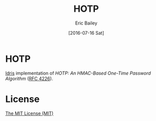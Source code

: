 #+OPTIONS: ':nil *:t -:t ::t <:t H:3 \n:nil ^:t arch:headline author:t c:nil
#+OPTIONS: creator:nil d:(not "LOGBOOK") date:t e:t email:nil f:t inline:t
#+OPTIONS: num:t p:nil pri:nil prop:nil stat:t tags:t tasks:t tex:t timestamp:t
#+OPTIONS: title:t toc:t todo:t |:t
#+TITLE: HOTP
#+DATE: [2016-07-16 Sat]
#+AUTHOR: Eric Bailey
#+EMAIL: eric@ericb.me
#+LANGUAGE: en
#+SELECT_TAGS: export
#+EXCLUDE_TAGS: noexport
#+CREATOR: Emacs 25.0.95.1 (Org mode 8.3.4)

* HOTP
[[https://github.com/idris-lang/Idris-dev][Idris]] implementation of /HOTP: An HMAC-Based One-Time Password Algorithm/ ([[https://tools.ietf.org/html/rfc4226][RFC
4226]]).

* License
[[https://yurrriq.mit-license.org][The MIT License (MIT)]]
